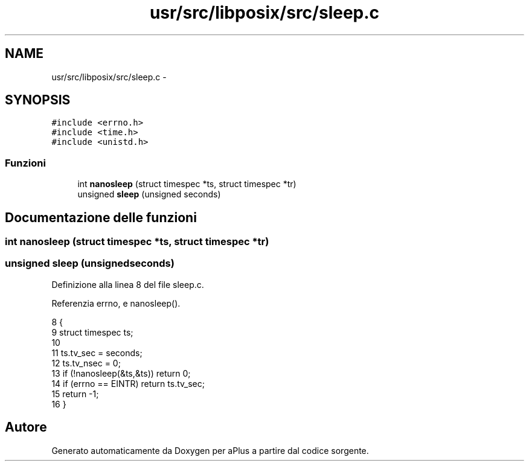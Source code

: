 .TH "usr/src/libposix/src/sleep.c" 3 "Dom 9 Nov 2014" "Version 0.1" "aPlus" \" -*- nroff -*-
.ad l
.nh
.SH NAME
usr/src/libposix/src/sleep.c \- 
.SH SYNOPSIS
.br
.PP
\fC#include <errno\&.h>\fP
.br
\fC#include <time\&.h>\fP
.br
\fC#include <unistd\&.h>\fP
.br

.SS "Funzioni"

.in +1c
.ti -1c
.RI "int \fBnanosleep\fP (struct timespec *ts, struct timespec *tr)"
.br
.ti -1c
.RI "unsigned \fBsleep\fP (unsigned seconds)"
.br
.in -1c
.SH "Documentazione delle funzioni"
.PP 
.SS "int nanosleep (struct timespec *ts, struct timespec *tr)"

.SS "unsigned sleep (unsignedseconds)"

.PP
Definizione alla linea 8 del file sleep\&.c\&.
.PP
Referenzia errno, e nanosleep()\&.
.PP
.nf
8                                  {
9     struct timespec ts;
10 
11     ts\&.tv_sec = seconds;
12     ts\&.tv_nsec = 0;
13     if (!nanosleep(&ts,&ts)) return 0;
14     if (errno == EINTR) return ts\&.tv_sec;
15     return -1;
16 }
.fi
.SH "Autore"
.PP 
Generato automaticamente da Doxygen per aPlus a partire dal codice sorgente\&.
